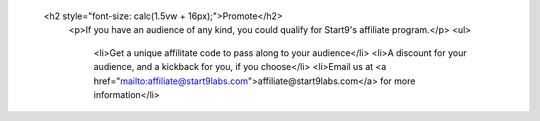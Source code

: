           <h2 style="font-size: calc(1.5vw + 16px);">Promote</h2>
            <p>If you have an audience of any kind, you could qualify for Start9's affiliate program.</p>
            <ul>
              <li>Get a unique affilitate code to pass along to your audience</li>
              <li>A discount for your audience, and a kickback for you, if you choose</li>
              <li>Email us at <a href="mailto:affiliate@start9labs.com">affiliate@start9labs.com</a> for more information</li>